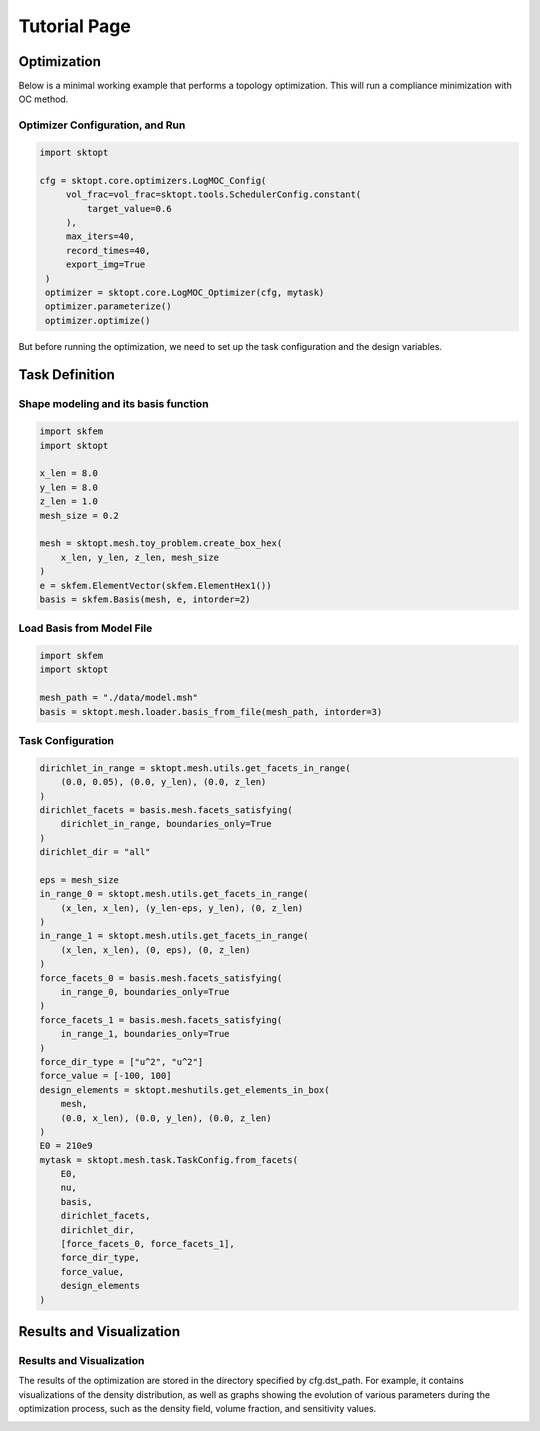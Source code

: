 Tutorial Page
===============


Optimization
-----------------

Below is a minimal working example that performs a topology optimization.
This will run a compliance minimization with OC method.

Optimizer Configuration, and Run
~~~~~~~~~~~~~~~~~~~~~~~~~~~~~~~~~~~~

.. code-block:: python

   import sktopt

   cfg = sktopt.core.optimizers.LogMOC_Config(
        vol_frac=vol_frac=sktopt.tools.SchedulerConfig.constant(
            target_value=0.6
        ),
        max_iters=40,
        record_times=40,
        export_img=True
    )
    optimizer = sktopt.core.LogMOC_Optimizer(cfg, mytask)
    optimizer.parameterize()
    optimizer.optimize()

But before running the optimization, we need to set up the task configuration and the design variables.

Task Definition
-----------------

Shape modeling and its basis function
~~~~~~~~~~~~~~~~~~~~~~~~~~~~~~~~~~~~~~~~~~~~

.. code-block:: python

    import skfem
    import sktopt

    x_len = 8.0
    y_len = 8.0
    z_len = 1.0
    mesh_size = 0.2

    mesh = sktopt.mesh.toy_problem.create_box_hex(
        x_len, y_len, z_len, mesh_size
    )
    e = skfem.ElementVector(skfem.ElementHex1())
    basis = skfem.Basis(mesh, e, intorder=2)


Load Basis from Model File 
~~~~~~~~~~~~~~~~~~~~~~~~~~~~~~~~~~~~~~~~~~~~

.. code-block:: python

    import skfem
    import sktopt

    mesh_path = "./data/model.msh"
    basis = sktopt.mesh.loader.basis_from_file(mesh_path, intorder=3)


Task Configuration
~~~~~~~~~~~~~~~~~~~~

.. code-block:: python

    dirichlet_in_range = sktopt.mesh.utils.get_facets_in_range(
        (0.0, 0.05), (0.0, y_len), (0.0, z_len)
    )
    dirichlet_facets = basis.mesh.facets_satisfying(
        dirichlet_in_range, boundaries_only=True
    )
    dirichlet_dir = "all"

    eps = mesh_size
    in_range_0 = sktopt.mesh.utils.get_facets_in_range(
        (x_len, x_len), (y_len-eps, y_len), (0, z_len)
    )
    in_range_1 = sktopt.mesh.utils.get_facets_in_range(
        (x_len, x_len), (0, eps), (0, z_len)
    )
    force_facets_0 = basis.mesh.facets_satisfying(
        in_range_0, boundaries_only=True
    )
    force_facets_1 = basis.mesh.facets_satisfying(
        in_range_1, boundaries_only=True
    )
    force_dir_type = ["u^2", "u^2"]
    force_value = [-100, 100]
    design_elements = sktopt.meshutils.get_elements_in_box(
        mesh,
        (0.0, x_len), (0.0, y_len), (0.0, z_len)
    )
    E0 = 210e9
    mytask = sktopt.mesh.task.TaskConfig.from_facets(
        E0,
        nu,
        basis,
        dirichlet_facets,
        dirichlet_dir,
        [force_facets_0, force_facets_1],
        force_dir_type,
        force_value,
        design_elements
    )


Results and Visualization
-----------------------------

Results and Visualization
~~~~~~~~~~~~~~~~~~~~~~~~~~~~~

The results of the optimization are stored in the directory specified by cfg.dst_path.
For example, it contains visualizations of the density distribution, as well as graphs showing the evolution of various parameters during the optimization process, such as the density field, volume fraction, and sensitivity values.

.. image:: _static/ex-multi-load-condition.jpg
   :alt: multi-load-condition
   :width: 400px
   :align: center

.. image:: _static/ex-multi-load-v-50.jpg
   :alt: Multi-Load-condition-Density-Distribution
   :width: 400px
   :align: center

.. raw:: html

   <video width="640" height="360" controls>
     <source src="_static/animation-box-rho.mp4" type="video/mp4">
     Your browser does not support the video tag.
   </video>